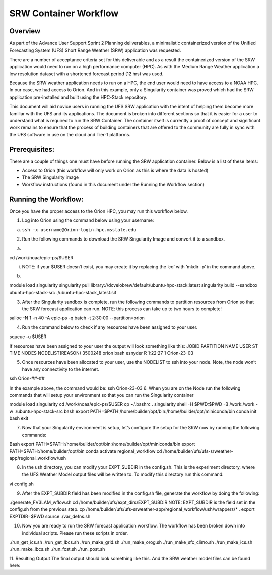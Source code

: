 .. _srw_workflow:
=================================
SRW Container Workflow
=================================
---------------------------------
 **Overview**
---------------------------------
As part of the Advance User Support Sprint 2 Planning deliverables, a minimalistic containerized version of the Unified Forecasting System (UFS) Short Range Weather (SRW) application was requested. 

There are a number of acceptance criteria set for this deliverable and as a result the containerized version of the SRW application would need to run on a high performance computer (HPC). As with the Medium Range Weather application a low resolution dataset with a shortened forecast period (12 hrs) was used.

Because the SRW weather application needs to run on a HPC, the end user would need to have access to a NOAA HPC. In our case, we had access to Orion. And in this example, only a Singularity container was proved which had the SRW application pre-installed and built using the HPC-Stack repository. 

This document will aid novice users in running the UFS SRW application with the intent of helping them become more familiar with the UFS and its applications. The document is broken into different sections so that it is easier for a user to understand what is required to run the SRW Container. The container itself is currently a proof of concept and significant work remains to ensure that the process of building containers that are offered to the community are fully in sync with the UFS software in use on the cloud and Tier-1 platforms.

---------------------------------
 **Prerequisites**:
---------------------------------
There are a couple of things one must have before running the SRW application container. Below is a list of these items:

- Access to Orion (this workflow will only work on Orion as this is where the data is hosted)

- The SRW Singularity image

- Workflow instructions (found in this document under the Running the Workflow section)


---------------------------------
 **Running the Workflow**:
---------------------------------
Once you have the proper access to the Orion HPC, you may run this workflow below. 

1. Log into Orion using the command below using your username:

a. ``ssh -x username@Orion-login.hpc.msstate.edu``

2. Run the following commands to download the SRW Singularity Image and convert it to a sandbox.

a. .. code-block:: console

cd /work/noaa/epic-ps/$USER

i. NOTE: if your $USER doesn’t exist, you may create it by replacing the ‘cd’ with ‘mkdir -p’ in the command above.

b. .. code-block:: console module load singularity

module load singularity 
singularity pull library://dcvelobrew/default/ubuntu-hpc-stack:latest
singularity build --sandbox ubuntu-hpc-stack-src ./ubuntu-hpc-stack_latest.sif

3. After the Singularity sandbox is complete, run the following commands to partition resources from Orion so that the SRW forecast application can run. NOTE: this process can take up to two hours to complete! 

.. code-block:: console

salloc -N 1 -n 40 -A epic-ps -q batch -t 2:30:00 --partition=orion

4. Run the command below to check if any resources have been assigned to your user.

.. code-block:: console

squeue -u $USER

If resources have been assigned to your user the output will look something like this:
JOBID PARTITION     NAME     USER ST       TIME  NODES NODELIST(REASON)
3500248     orion     bash  esnyder  R    1:22:27      1 Orion-23-03

5. Once resources have been allocated to your user, use the NODELIST to ssh into your node. Note, the node won’t have any connectivity to the internet.

.. code-block:: console

ssh Orion-##-##

In the example above, the command would be: ssh Orion-23-03
6. When you are on the Node run the following commands that will setup your environment so that you can run the Singularity container

.. code-block:: console

module load singularity
cd /work/noaa/epic-ps/$USER
cp ~/.bashrc .
singularity shell -H $PWD:$PWD -B /work:/work -w ./ubuntu-hpc-stack-src
bash
export PATH=$PATH:/home/builder/opt/bin:/home/builder/opt/miniconda/bin
conda init bash
exit

7. Now that your Singularity environment is setup, let’s configure the setup for the SRW now by running the following commands:

.. code-block:: console

Bash
export PATH=$PATH:/home/builder/opt/bin:/home/builder/opt/miniconda/bin
export PATH=$PATH:/home/builder/opt/bin
conda activate regional_workflow
cd /home/builder/ufs/ufs-srweather-app/regional_workflow/ush


8. In the ush directory, you can modify your EXPT_SUBDIR in the config.sh. This is the experiment directory, where the UFS Weather Model output files will be written to. To modify this directory run this command:

.. code-block:: console

vi config.sh

9. After the EXPT_SUBDIR field has been modified in the config.sh file, generate the workflow by doing the following:

.. code-block:: console

./generate_FV3LAM_wflow.sh
cd /home/builder/ufs/expt_dirs/EXPT_SUBDIR
NOTE: EXPT_SUBDIR is the field set in the config.sh from the previous step.
cp /home/builder/ufs/ufs-srweather-app/regional_workflow/ush/wrappers/* .
export EXPTDIR=$PWD
source ./var_defns.sh

10. Now you are ready to run the SRW forecast application workflow. The workflow has been broken down into individual scripts. Please run these scripts in order.

.. code-block:: console

./run_get_ics.sh
./run_get_lbcs.sh
./run_make_grid.sh
./run_make_orog.sh
./run_make_sfc_climo.sh
./run_make_ics.sh
./run_make_lbcs.sh
./run_fcst.sh
./run_post.sh

11. Resulting Output
The final output should look something like this. And the SRW weather model files can be found here:
